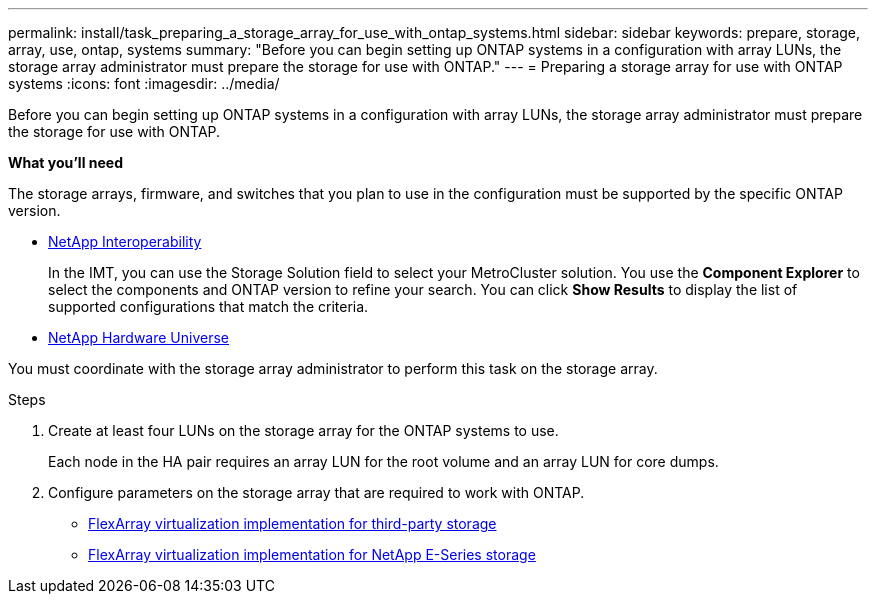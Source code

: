 ---
permalink: install/task_preparing_a_storage_array_for_use_with_ontap_systems.html
sidebar: sidebar
keywords: prepare, storage, array, use, ontap, systems
summary: "Before you can begin setting up ONTAP systems in a configuration with array LUNs, the storage array administrator must prepare the storage for use with ONTAP."
---
= Preparing a storage array for use with ONTAP systems
:icons: font
:imagesdir: ../media/

[.lead]
Before you can begin setting up ONTAP systems in a configuration with array LUNs, the storage array administrator must prepare the storage for use with ONTAP.

*What you'll need*

The storage arrays, firmware, and switches that you plan to use in the configuration must be supported by the specific ONTAP version.

* https://mysupport.netapp.com/NOW/products/interoperability[NetApp Interoperability]
+
In the IMT, you can use the Storage Solution field to select your MetroCluster solution. You use the *Component Explorer* to select the components and ONTAP version to refine your search. You can click *Show Results* to display the list of supported configurations that match the criteria.

* https://hwu.netapp.com[NetApp Hardware Universe]

You must coordinate with the storage array administrator to perform this task on the storage array.

.Steps
. Create at least four LUNs on the storage array for the ONTAP systems to use.
+
Each node in the HA pair requires an array LUN for the root volume and an array LUN for core dumps.

. Configure parameters on the storage array that are required to work with ONTAP.
 ** https://docs.netapp.com/ontap-9/topic/com.netapp.doc.vs-ig-third/home.html[FlexArray virtualization implementation for third-party storage]
 ** https://docs.netapp.com/ontap-9/topic/com.netapp.doc.vs-ig-es/home.html[FlexArray virtualization implementation for NetApp E-Series storage]
